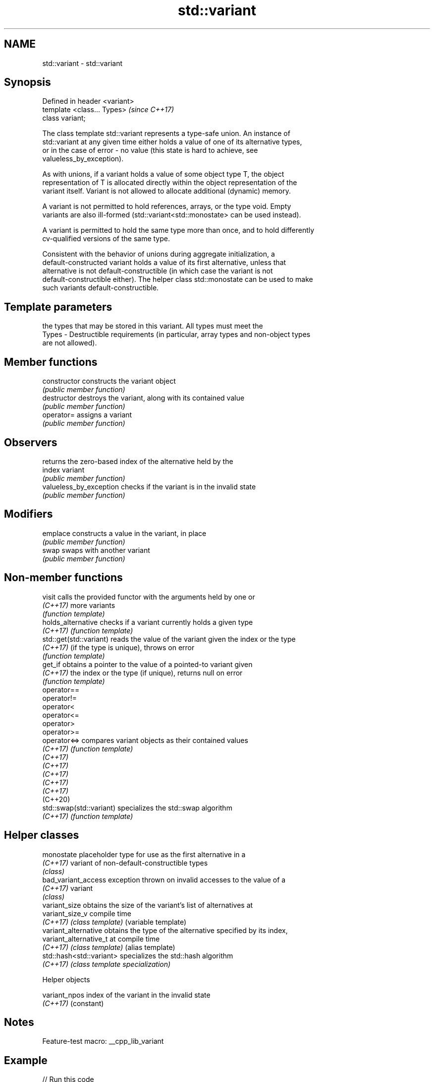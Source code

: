 .TH std::variant 3 "2022.07.31" "http://cppreference.com" "C++ Standard Libary"
.SH NAME
std::variant \- std::variant

.SH Synopsis
   Defined in header <variant>
   template <class... Types>    \fI(since C++17)\fP
   class variant;

   The class template std::variant represents a type-safe union. An instance of
   std::variant at any given time either holds a value of one of its alternative types,
   or in the case of error - no value (this state is hard to achieve, see
   valueless_by_exception).

   As with unions, if a variant holds a value of some object type T, the object
   representation of T is allocated directly within the object representation of the
   variant itself. Variant is not allowed to allocate additional (dynamic) memory.

   A variant is not permitted to hold references, arrays, or the type void. Empty
   variants are also ill-formed (std::variant<std::monostate> can be used instead).

   A variant is permitted to hold the same type more than once, and to hold differently
   cv-qualified versions of the same type.

   Consistent with the behavior of unions during aggregate initialization, a
   default-constructed variant holds a value of its first alternative, unless that
   alternative is not default-constructible (in which case the variant is not
   default-constructible either). The helper class std::monostate can be used to make
   such variants default-constructible.

.SH Template parameters

           the types that may be stored in this variant. All types must meet the
   Types - Destructible requirements (in particular, array types and non-object types
           are not allowed).

.SH Member functions

   constructor            constructs the variant object
                          \fI(public member function)\fP
   destructor             destroys the variant, along with its contained value
                          \fI(public member function)\fP
   operator=              assigns a variant
                          \fI(public member function)\fP
.SH Observers
                          returns the zero-based index of the alternative held by the
   index                  variant
                          \fI(public member function)\fP
   valueless_by_exception checks if the variant is in the invalid state
                          \fI(public member function)\fP
.SH Modifiers
   emplace                constructs a value in the variant, in place
                          \fI(public member function)\fP
   swap                   swaps with another variant
                          \fI(public member function)\fP

.SH Non-member functions

   visit                   calls the provided functor with the arguments held by one or
   \fI(C++17)\fP                 more variants
                           \fI(function template)\fP
   holds_alternative       checks if a variant currently holds a given type
   \fI(C++17)\fP                 \fI(function template)\fP
   std::get(std::variant)  reads the value of the variant given the index or the type
   \fI(C++17)\fP                 (if the type is unique), throws on error
                           \fI(function template)\fP
   get_if                  obtains a pointer to the value of a pointed-to variant given
   \fI(C++17)\fP                 the index or the type (if unique), returns null on error
                           \fI(function template)\fP
   operator==
   operator!=
   operator<
   operator<=
   operator>
   operator>=
   operator<=>             compares variant objects as their contained values
   \fI(C++17)\fP                 \fI(function template)\fP
   \fI(C++17)\fP
   \fI(C++17)\fP
   \fI(C++17)\fP
   \fI(C++17)\fP
   \fI(C++17)\fP
   (C++20)
   std::swap(std::variant) specializes the std::swap algorithm
   \fI(C++17)\fP                 \fI(function template)\fP

.SH Helper classes

   monostate               placeholder type for use as the first alternative in a
   \fI(C++17)\fP                 variant of non-default-constructible types
                           \fI(class)\fP
   bad_variant_access      exception thrown on invalid accesses to the value of a
   \fI(C++17)\fP                 variant
                           \fI(class)\fP
   variant_size            obtains the size of the variant's list of alternatives at
   variant_size_v          compile time
   \fI(C++17)\fP                 \fI(class template)\fP (variable template)
   variant_alternative     obtains the type of the alternative specified by its index,
   variant_alternative_t   at compile time
   \fI(C++17)\fP                 \fI(class template)\fP (alias template)
   std::hash<std::variant> specializes the std::hash algorithm
   \fI(C++17)\fP                 \fI(class template specialization)\fP

  Helper objects

   variant_npos index of the variant in the invalid state
   \fI(C++17)\fP      (constant)

.SH Notes

   Feature-test macro: __cpp_lib_variant

.SH Example


// Run this code

 #include <variant>
 #include <string>
 #include <cassert>
 #include <iostream>

 int main()
 {
     std::variant<int, float> v, w;
     v = 42; // v contains int
     int i = std::get<int>(v);
     assert(42 == i); // succeeds
     w = std::get<int>(v);
     w = std::get<0>(v); // same effect as the previous line
     w = v; // same effect as the previous line

 //  std::get<double>(v); // error: no double in [int, float]
 //  std::get<3>(v);      // error: valid index values are 0 and 1

     try {
         std::get<float>(w); // w contains int, not float: will throw
     }
     catch (const std::bad_variant_access& ex) {
         std::cout << ex.what() << '\\n';
     }

     using namespace std::literals;

     std::variant<std::string> x("abc");
     // converting constructors work when unambiguous
     x = "def"; // converting assignment also works when unambiguous

     std::variant<std::string, void const*> y("abc");
     // casts to void const * when passed a char const *
     assert(std::holds_alternative<void const*>(y)); // succeeds
     y = "xyz"s;
     assert(std::holds_alternative<std::string>(y)); // succeeds
 }

.SH Possible output:

 std::get: wrong index for variant

  Defect reports

   The following behavior-changing defect reports were applied retroactively to
   previously published C++ standards.

      DR    Applied to           Behavior as published              Correct behavior
                       specialization of std::uses_allocator
   LWG 2901 C++17      provided, but variant can't               specialization removed
                       properly support allocators

.SH See also

   in_place
   in_place_type
   in_place_index   in-place construction tag
   in_place_t       \fI(class template)\fP
   in_place_type_t
   in_place_index_t
   \fI(C++17)\fP
   optional         a wrapper that may or may not hold an object
   \fI(C++17)\fP          \fI(class template)\fP
   any              Objects that hold instances of any CopyConstructible type.
   \fI(C++17)\fP          \fI(class)\fP
